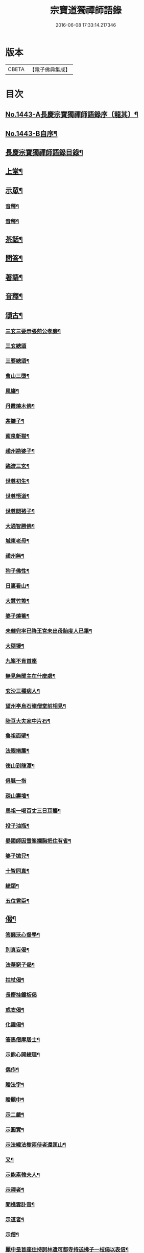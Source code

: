 #+TITLE: 宗寶道獨禪師語錄 
#+DATE: 2016-06-08 17:33:14.217346

* 版本
 |     CBETA|【電子佛典集成】|

* 目次
** [[file:KR6q0373_001.txt::001-0731a1][No.1443-A長慶宗寶獨禪師語錄序〔龍其〕¶]]
** [[file:KR6q0373_001.txt::001-0731b3][No.1443-B自序¶]]
** [[file:KR6q0373_001.txt::001-0731c11][長慶宗寶獨禪師語錄目錄¶]]
** [[file:KR6q0373_001.txt::001-0732a10][上堂¶]]
** [[file:KR6q0373_001.txt::001-0735c2][示眾¶]]
*** [[file:KR6q0373_001.txt::001-0737b20][音釋¶]]
*** [[file:KR6q0373_002.txt::002-0745a6][音釋¶]]
** [[file:KR6q0373_003.txt::003-0746a20][茶話¶]]
** [[file:KR6q0373_003.txt::003-0748b8][問答¶]]
** [[file:KR6q0373_003.txt::003-0751c18][著語¶]]
** [[file:KR6q0373_003.txt::003-0752a23][音釋¶]]
** [[file:KR6q0373_004.txt::004-0752b4][頌古¶]]
*** [[file:KR6q0373_004.txt::004-0752b5][三玄三要示張莂公孝廉¶]]
*** [[file:KR6q0373_004.txt::004-0752b21][三玄總頌]]
*** [[file:KR6q0373_004.txt::004-0752c4][三要總頌¶]]
*** [[file:KR6q0373_004.txt::004-0752c7][曹山三墮¶]]
*** [[file:KR6q0373_004.txt::004-0752c14][風旛¶]]
*** [[file:KR6q0373_004.txt::004-0752c23][丹霞燒木佛¶]]
*** [[file:KR6q0373_004.txt::004-0753a2][茅鐮子¶]]
*** [[file:KR6q0373_004.txt::004-0753a4][南泉斬猫¶]]
*** [[file:KR6q0373_004.txt::004-0753a13][趙州勘婆子¶]]
*** [[file:KR6q0373_004.txt::004-0753a18][臨濟三玄¶]]
*** [[file:KR6q0373_004.txt::004-0753a22][世尊初生¶]]
*** [[file:KR6q0373_004.txt::004-0753b3][世尊悟道¶]]
*** [[file:KR6q0373_004.txt::004-0753b6][世尊問猪子¶]]
*** [[file:KR6q0373_004.txt::004-0753b9][大通智勝佛¶]]
*** [[file:KR6q0373_004.txt::004-0753b12][城東老母¶]]
*** [[file:KR6q0373_004.txt::004-0753b15][趙州無¶]]
*** [[file:KR6q0373_004.txt::004-0753b21][狗子佛性¶]]
*** [[file:KR6q0373_004.txt::004-0753b24][日裏看山¶]]
*** [[file:KR6q0373_004.txt::004-0753c2][大慧竹篦¶]]
*** [[file:KR6q0373_004.txt::004-0753c10][婆子燒菴¶]]
*** [[file:KR6q0373_004.txt::004-0753c19][未離兜率已降王宮未出母胎度人已畢¶]]
*** [[file:KR6q0373_004.txt::004-0753c22][大隨壞¶]]
*** [[file:KR6q0373_004.txt::004-0753c24][九峯不肯首座]]
*** [[file:KR6q0373_004.txt::004-0754a4][無見無聞主在什麼處¶]]
*** [[file:KR6q0373_004.txt::004-0754a7][玄沙三種病人¶]]
*** [[file:KR6q0373_004.txt::004-0754a10][望州亭烏石嶺僧堂前相見¶]]
*** [[file:KR6q0373_004.txt::004-0754a13][陸亘大夫家中片石¶]]
*** [[file:KR6q0373_004.txt::004-0754a16][魯祖面壁¶]]
*** [[file:KR6q0373_004.txt::004-0754a19][法眼捲簾¶]]
*** [[file:KR6q0373_004.txt::004-0754a22][德山到龍潭¶]]
*** [[file:KR6q0373_004.txt::004-0754a24][俱胝一指]]
*** [[file:KR6q0373_004.txt::004-0754b4][疎山壽墖¶]]
*** [[file:KR6q0373_004.txt::004-0754b7][馬祖一喝百丈三日耳聾¶]]
*** [[file:KR6q0373_004.txt::004-0754b12][投子油瓶¶]]
*** [[file:KR6q0373_004.txt::004-0754b15][晏國師因雪峯攔胸把住有省¶]]
*** [[file:KR6q0373_004.txt::004-0754b17][婆子拋兒¶]]
*** [[file:KR6q0373_004.txt::004-0754b20][十智同真¶]]
*** [[file:KR6q0373_004.txt::004-0754c17][總頌¶]]
*** [[file:KR6q0373_004.txt::004-0754c19][五位君臣¶]]
** [[file:KR6q0373_004.txt::004-0755a4][偈¶]]
*** [[file:KR6q0373_004.txt::004-0755a5][答錢沃心督學¶]]
*** [[file:KR6q0373_004.txt::004-0755b12][別真妄偈¶]]
*** [[file:KR6q0373_004.txt::004-0755b18][法華窮子偈¶]]
*** [[file:KR6q0373_004.txt::004-0755b21][拄杖偈¶]]
*** [[file:KR6q0373_004.txt::004-0755b24][長慶挂鐘板偈]]
*** [[file:KR6q0373_004.txt::004-0755c4][戒衣偈¶]]
*** [[file:KR6q0373_004.txt::004-0755c7][化鐘偈¶]]
*** [[file:KR6q0373_004.txt::004-0755c9][答馬僧摩居士¶]]
*** [[file:KR6q0373_004.txt::004-0755c12][示熊心開總理¶]]
*** [[file:KR6q0373_004.txt::004-0755c15][偶作¶]]
*** [[file:KR6q0373_004.txt::004-0755c18][贈法字¶]]
*** [[file:KR6q0373_004.txt::004-0755c20][贈麗中¶]]
*** [[file:KR6q0373_004.txt::004-0755c23][示二嚴¶]]
*** [[file:KR6q0373_004.txt::004-0756a2][示圓實¶]]
*** [[file:KR6q0373_004.txt::004-0756a5][示法緯法樹兩侍者還匡山¶]]
*** [[file:KR6q0373_004.txt::004-0756a8][又¶]]
*** [[file:KR6q0373_004.txt::004-0756a11][示能素韓夫人¶]]
*** [[file:KR6q0373_004.txt::004-0756a14][示禪者¶]]
*** [[file:KR6q0373_004.txt::004-0756a17][聞樵雲訃音¶]]
*** [[file:KR6q0373_004.txt::004-0756a20][示道者¶]]
*** [[file:KR6q0373_004.txt::004-0756a23][示僧¶]]
*** [[file:KR6q0373_004.txt::004-0756b2][麗中昰首座住持訶林遣可都寺持送拂子一枝偈以表信¶]]
*** [[file:KR6q0373_004.txt::004-0756b6][定宗上座遠來乞偈¶]]
*** [[file:KR6q0373_004.txt::004-0756b9][又¶]]
*** [[file:KR6q0373_004.txt::004-0756b12][淵禪還華首¶]]
*** [[file:KR6q0373_004.txt::004-0756b15][示祖心還華首¶]]
*** [[file:KR6q0373_004.txt::004-0756b18][又¶]]
*** [[file:KR6q0373_004.txt::004-0756b21][示勤拽往華首¶]]
*** [[file:KR6q0373_004.txt::004-0756b23][示西水禪人]]
*** [[file:KR6q0373_004.txt::004-0756c4][示張玉叔州守¶]]
*** [[file:KR6q0373_004.txt::004-0756c10][示行者¶]]
*** [[file:KR6q0373_004.txt::004-0756c12][示戒摩行者¶]]
*** [[file:KR6q0373_004.txt::004-0756c15][示印平禪人¶]]
*** [[file:KR6q0373_004.txt::004-0756c17][題靈泌頌古遺筆¶]]
*** [[file:KR6q0373_004.txt::004-0756c23][禮金輪墖¶]]
*** [[file:KR6q0373_004.txt::004-0757a2][答周少司農元亮祝壽四首¶]]
*** [[file:KR6q0373_004.txt::004-0757a5][又¶]]
*** [[file:KR6q0373_004.txt::004-0757a14][答棲壑大師¶]]
** [[file:KR6q0373_004.txt::004-0757a17][贊¶]]
*** [[file:KR6q0373_004.txt::004-0757a18][觀世音菩薩贊¶]]
*** [[file:KR6q0373_004.txt::004-0757b3][又¶]]
*** [[file:KR6q0373_004.txt::004-0757b9][博山和尚像贊¶]]
*** [[file:KR6q0373_004.txt::004-0757b12][自讚(圅昰請)¶]]
*** [[file:KR6q0373_004.txt::004-0757b16][又(圅可請)¶]]
*** [[file:KR6q0373_004.txt::004-0757b20][又(圅濟請)¶]]
*** [[file:KR6q0373_004.txt::004-0757b24][又(圅卍請)]]
*** [[file:KR6q0373_004.txt::004-0757c5][又(圅具請　卍具侍側)¶]]
*** [[file:KR6q0373_004.txt::004-0757c10][又(圅蔭請)¶]]
*** [[file:KR6q0373_004.txt::004-0757c15][又(華首請)¶]]
*** [[file:KR6q0373_004.txt::004-0757c21][又(海幢請)¶]]
*** [[file:KR6q0373_004.txt::004-0757c24][囦教授贊¶]]
** [[file:KR6q0373_004.txt::004-0758a4][銘¶]]
*** [[file:KR6q0373_004.txt::004-0758a5][銘拄杖付剩人長老¶]]
** [[file:KR6q0373_004.txt::004-0758a10][音釋¶]]
** [[file:KR6q0373_005.txt::005-0758a14][書問¶]]
*** [[file:KR6q0373_005.txt::005-0758a15][答張莂公孝廉(附來書)¶]]
*** [[file:KR6q0373_005.txt::005-0758b8][答曾宅師孝廉(附來書)¶]]
*** [[file:KR6q0373_005.txt::005-0758c15][答金叔起文學¶]]
*** [[file:KR6q0373_005.txt::005-0759a2][答金以質文學¶]]
*** [[file:KR6q0373_005.txt::005-0759a16][答陳秋濤宗伯¶]]
*** [[file:KR6q0373_005.txt::005-0759c11][又(附來書)¶]]
*** [[file:KR6q0373_005.txt::005-0760a8][答韓猶龍文學¶]]
*** [[file:KR6q0373_005.txt::005-0760a20][答黃无咎文學¶]]
*** [[file:KR6q0373_005.txt::005-0760b4][又¶]]
*** [[file:KR6q0373_005.txt::005-0760b24][與熊心開總理¶]]
*** [[file:KR6q0373_005.txt::005-0760c19][示能素韓夫人¶]]
*** [[file:KR6q0373_005.txt::005-0761a19][又¶]]
*** [[file:KR6q0373_005.txt::005-0761b2][答韓漢逸文學¶]]
*** [[file:KR6q0373_005.txt::005-0761b8][答韓耳叔文學¶]]
*** [[file:KR6q0373_005.txt::005-0761b16][答韓季閒文學¶]]
*** [[file:KR6q0373_005.txt::005-0761c5][別袁道生居士¶]]
*** [[file:KR6q0373_005.txt::005-0761c12][與黃孟顒文學¶]]
*** [[file:KR6q0373_005.txt::005-0762a7][示能善韓道人¶]]
*** [[file:KR6q0373_005.txt::005-0762a20][示翁自通¶]]
*** [[file:KR6q0373_005.txt::005-0762b10][示二童女¶]]
*** [[file:KR6q0373_005.txt::005-0762c5][答韓猶龍文學¶]]
*** [[file:KR6q0373_005.txt::005-0762c21][與金正希內翰¶]]
*** [[file:KR6q0373_005.txt::005-0763a10][與梁未央文學¶]]
*** [[file:KR6q0373_005.txt::005-0763a21][與等賢文學¶]]
*** [[file:KR6q0373_005.txt::005-0763b4][與翁聲文居士¶]]
*** [[file:KR6q0373_005.txt::005-0763b22][與藍朱公文學¶]]
*** [[file:KR6q0373_005.txt::005-0763c12][答翁子郊居士¶]]
*** [[file:KR6q0373_005.txt::005-0763c20][與關起皐文學¶]]
*** [[file:KR6q0373_005.txt::005-0764a4][與林得山憲副¶]]
*** [[file:KR6q0373_005.txt::005-0764a11][又¶]]
*** [[file:KR6q0373_005.txt::005-0764a23][音釋¶]]
*** [[file:KR6q0373_006.txt::006-0764b5][與子木方伯¶]]
*** [[file:KR6q0373_006.txt::006-0764b13][答黃龍卷居士¶]]
*** [[file:KR6q0373_006.txt::006-0764c11][答周五溪太史¶]]
*** [[file:KR6q0373_006.txt::006-0765a5][答惟己禪人¶]]
*** [[file:KR6q0373_006.txt::006-0765a19][答林涵齋銓部¶]]
*** [[file:KR6q0373_006.txt::006-0765c11][復覩者禪人¶]]
** [[file:KR6q0373_006.txt::006-0766a8][雜著¶]]
*** [[file:KR6q0373_006.txt::006-0766a9][金剛正法眼序¶]]
*** [[file:KR6q0373_006.txt::006-0766a18][重刻擬寒山詩序¶]]
*** [[file:KR6q0373_006.txt::006-0766b7][募誦華嚴經引(福州萬歲寺)¶]]
*** [[file:KR6q0373_006.txt::006-0766c2][又(長慶寺)¶]]
*** [[file:KR6q0373_006.txt::006-0766c14][修大悲懺法引(法海寺)¶]]
*** [[file:KR6q0373_006.txt::006-0767a2][化齋糧引(長慶寺)¶]]
*** [[file:KR6q0373_006.txt::006-0767a14][重鑄開元寺鐘引¶]]
*** [[file:KR6q0373_006.txt::006-0767b11][華嚴寶鏡序¶]]
*** [[file:KR6q0373_006.txt::006-0767c8][重刻十明論序¶]]
*** [[file:KR6q0373_006.txt::006-0767c21][心經直說總說¶]]
*** [[file:KR6q0373_006.txt::006-0768a23][靈泌潤公頌古序¶]]
** [[file:KR6q0373_006.txt::006-0768b18][長慶老和尚行狀¶]]
** [[file:KR6q0373_006.txt::006-0769b13][長慶空隱獨和尚墖銘¶]]
** [[file:KR6q0373_006.txt::006-0770b19][音釋¶]]

* 卷
[[file:KR6q0373_001.txt][宗寶道獨禪師語錄 1]]
[[file:KR6q0373_002.txt][宗寶道獨禪師語錄 2]]
[[file:KR6q0373_003.txt][宗寶道獨禪師語錄 3]]
[[file:KR6q0373_004.txt][宗寶道獨禪師語錄 4]]
[[file:KR6q0373_005.txt][宗寶道獨禪師語錄 5]]
[[file:KR6q0373_006.txt][宗寶道獨禪師語錄 6]]

